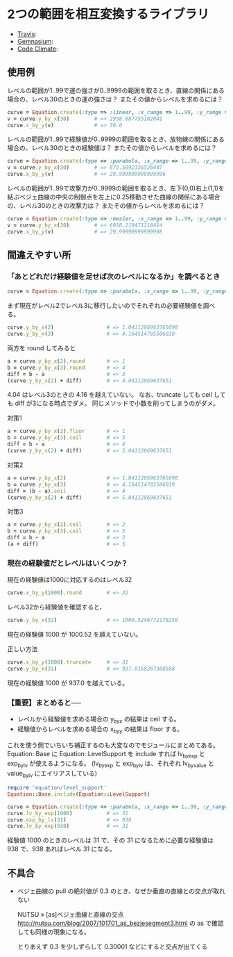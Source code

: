 #+OPTIONS: toc:nil num:nil author:nil creator:nil \n:nil |:t
#+OPTIONS: @:t ::t ^:t -:t f:t *:t <:t

* 2つの範囲を相互変換するライブラリ

  - [[https://travis-ci.org/akicho8/equation][Travis]]: [[https://travis-ci.org/akicho8/equation.png]]
  - [[https://gemnasium.com/akicho8/equation/][Gemnasium]]: [[https://gemnasium.com/akicho8/equation.png]]
  - [[https://codeclimate.com/github/akicho8/equation][Code Climate]]: [[https://codeclimate.com/github/akicho8/equation.png]]

  [[https://raw.github.com/akicho8/equation/master/examples/linear_curve.png]]
  [[https://raw.github.com/akicho8/equation/master/examples/parabola_curve.png]]
  [[https://raw.github.com/akicho8/equation/master/examples/bezier_curve.png]]
  [[https://raw.github.com/akicho8/equation/master/examples/bezier_curve_pull2.png]]
  [[https://raw.github.com/akicho8/equation/master/examples/mix_curve.png]]

** 使用例

レベルの範囲が1..99で運の強さが0..9999の範囲を取るとき、直線の関係にある場合の、レベル30のときの運の強さは？ またその値からレベルを求めるには？

#+BEGIN_SRC ruby
curve = Equation.create(:type => :linear, :x_range => 1..99, :y_range => 0..9999)
v = curve.y_by_x(30)        # => 2958.887755102041
curve.x_by_y(v)             # => 30.0
#+END_SRC

レベルの範囲が1..99で経験値が0..9999の範囲を取るとき、放物線の関係にある場合の、レベル30のときの経験値は？ またその値からレベルを求めるには？

#+BEGIN_SRC ruby
curve = Equation.create(:type => :parabola, :x_range => 1..99, :y_range => 0..9999)
v = curve.y_by_x(30)        # => 875.5892336526447
curve.x_by_y(v)             # => 29.999999999999996
#+END_SRC

レベルの範囲が1..99で攻撃力が0..9999の範囲を取るとき、左下(0,0)右上(1,1)を結ぶベジェ曲線の中央の制御点を左上に0.25移動させた曲線の関係にある場合の、レベル30のときの攻撃力は？ またその値からレベルを求めるには？

#+BEGIN_SRC ruby
curve = Equation.create(:type => :bezier, :x_range => 1..99, :y_range => 0..9999, :pull => 0.25)
v = curve.y_by_x(30)        # => 6958.219471218414
curve.x_by_y(v)             # => 29.99999999999998
#+END_SRC

** 間違えやすい所

*** 「あとどれだけ経験値を足せば次のレベルになるか」を調べるとき

#+BEGIN_SRC ruby
curve = Equation.create(:type => :parabola, :x_range => 1..99, :y_range => 0..9999)
#+END_SRC

まず現在がレベル2でレベル3に移行したいのでそれぞれの必要経験値を調べる。

#+BEGIN_SRC ruby
curve.y_by_x(2)                 # => 1.0411286963765098
curve.y_by_x(3)                 # => 4.164514785506039
#+END_SRC

両方を round してみると

#+BEGIN_SRC ruby
a = curve.y_by_x(2).round       # => 1
b = curve.y_by_x(3).round       # => 4
diff = b - a                    # => 3
(curve.y_by_x(2) + diff)        # => 4.04112869637651
#+END_SRC

4.04 はレベル3のときの 4.16 を越えていない。
なお、truncate しても ceil しても diff が3になる時点でダメ。
同じメソッドで小数を削ってしまうのがダメ。

対策1

#+BEGIN_SRC ruby
a = curve.y_by_x(2).floor       # => 1
b = curve.y_by_x(3).ceil        # => 5
diff = b - a                    # => 4
(curve.y_by_x(2) + diff)        # => 5.04112869637651
#+END_SRC

対策2

#+BEGIN_SRC ruby
a = curve.y_by_x(2)             # => 1.0411286963765098
b = curve.y_by_x(3)             # => 4.164514785506039
diff = (b - a).ceil             # => 4
(curve.y_by_x(2) + diff)        # => 5.04112869637651
#+END_SRC

対策3

#+BEGIN_SRC ruby
a = curve.y_by_x(2).ceil        # => 2
b = curve.y_by_x(3).ceil        # => 5
diff = b - a                    # => 3
(a + diff)                      # => 5
#+END_SRC

*** 現在の経験値だとレベルはいくつか？

現在の経験値は1000に対応するのはレベル32

#+BEGIN_SRC ruby
curve.x_by_y(1000).round        # => 32
#+END_SRC

レベル32から経験値を確認すると、

#+BEGIN_SRC ruby
curve.y_by_x(32)                # => 1000.5246772178259
#+END_SRC

現在の経験値 1000 が 1000.52 を越えていない。

正しい方法

#+BEGIN_SRC ruby
curve.x_by_y(1000).truncate     # => 31
curve.y_by_x(31)                # => 937.0158267388588
#+END_SRC

現在の経験値 1000 が 937.0 を越えている。

*** 【重要】まとめると──

- レベルから経験値を求める場合の y_by_x の結果は ceil する。
- 経験値からレベルを求める場合の x_by_y の結果は floor する。

これを使う側でいちいち補正するのも大変なのでモジュールにまとめてある。
Equation::Base に Equation::LevelSupport を include すれば lv_by_exp と exp_by_lv が使えるようになる。
(lv_by_exp と exp_by_lv は、それぞれ lv_by_value と value_by_lv にエイリアスしている)

#+BEGIN_SRC ruby
require 'equation/level_support'
Equation::Base.include(Equation::LevelSupport)

curve = Equation.create(:type => :parabola, :x_range => 1..99, :y_range => 0..9999)
curve.lv_by_exp(1000)           # => 31
curve.exp_by_lv(31)             # => 938
curve.lv_by_exp(938)            # => 31
#+END_SRC

経験値 1000 のときのレベルは 31 で、その 31 になるために必要な経験値は 938 で、938 あればレベル 31 になる。

** 不具合

- ベジェ曲線の pull の絶対値が 0.3 のとき、なぜか垂直の直線との交点が取れない

  NUTSU » [as]ベジェ曲線と直線の交点 http://nutsu.com/blog/2007/101701_as_bezjesegment3.html
  の as で確認しても同様の現象になる。

  とりあえず 0.3 を少しずらして 0.30001 などにすると交点が出てくる
